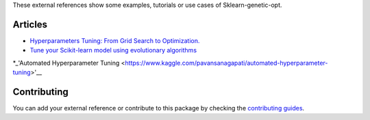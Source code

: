 These external references show some examples, tutorials or use cases
of Sklearn-genetic-opt.

Articles
========


* `Hyperparameters Tuning: From Grid Search to Optimization. <https://towardsdatascience.com/hyperparameters-tuning-from-grid-search-to-optimization-a09853e4e9b8#542d-6748243ca9d4>`_
* `Tune your Scikit-learn model using evolutionary algorithms <https://medium.com/mlearning-ai/tune-your-scikit-learn-model-using-evolutionary-algorithms-30538248ac16>`_
*_'Automated Hyperparameter Tuning <https://www.kaggle.com/pavansanagapati/automated-hyperparameter-tuning>'__

Contributing
============

You can add your external reference or contribute to this package by checking the
`contributing guides <https://github.com/rodrigo-arenas/Sklearn-genetic-opt/blob/master/CONTRIBUTING.md>`_.

